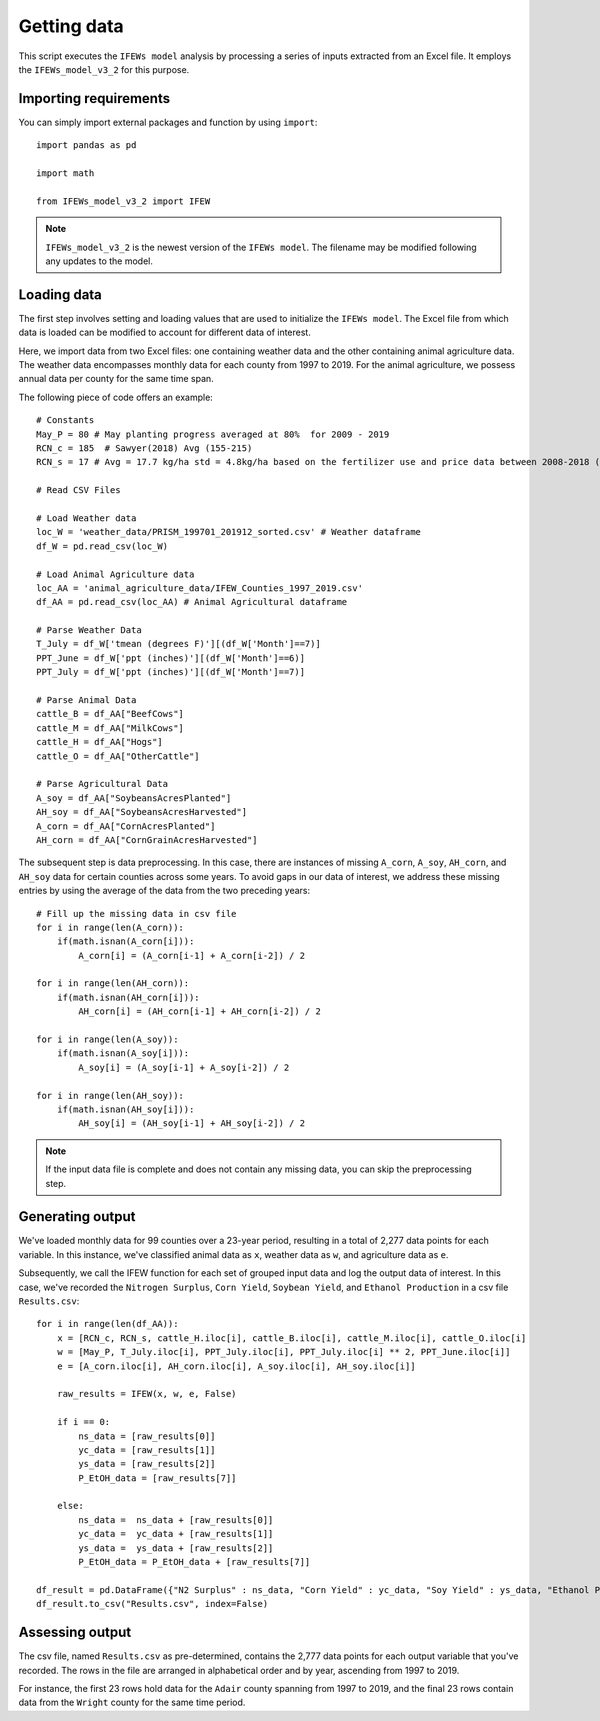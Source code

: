 Getting data
========================

This script executes the ``IFEWs model`` analysis by processing a series of inputs extracted from an Excel file. 
It employs the ``IFEWs_model_v3_2`` for this purpose.


Importing requirements 
------------------------------------
You can simply import external packages and function by using ``import``::

	import pandas as pd
	
	import math

	from IFEWs_model_v3_2 import IFEW

.. note::

   ``IFEWs_model_v3_2`` is the newest version of the ``IFEWs model``. 
   The filename may be modified following any updates to the model. 
   

Loading data
------------------------------------

The first step involves setting and loading values that are used to initialize the ``IFEWs model``. The Excel file from which data is loaded can be modified to account for different data of interest. 

Here, we import data from two Excel files: one containing weather data and the other containing animal agriculture data. The weather data encompasses monthly data for each county from 1997 to 2019. For the animal agriculture, we possess annual data per county for the same time span. 

The following piece of code offers an example::

	# Constants
	May_P = 80 # May planting progress averaged at 80%  for 2009 - 2019
	RCN_c = 185  # Sawyer(2018) Avg (155-215)
	RCN_s = 17 # Avg = 17.7 kg/ha std = 4.8kg/ha based on the fertilizer use and price data between 2008-2018 (USDA, 2019)

	# Read CSV Files

	# Load Weather data
	loc_W = 'weather_data/PRISM_199701_201912_sorted.csv' # Weather dataframe
	df_W = pd.read_csv(loc_W)

	# Load Animal Agriculture data
	loc_AA = 'animal_agriculture_data/IFEW_Counties_1997_2019.csv'
	df_AA = pd.read_csv(loc_AA) # Animal Agricultural dataframe

	# Parse Weather Data
	T_July = df_W['tmean (degrees F)'][(df_W['Month']==7)]
	PPT_June = df_W['ppt (inches)'][(df_W['Month']==6)]
	PPT_July = df_W['ppt (inches)'][(df_W['Month']==7)]

	# Parse Animal Data
	cattle_B = df_AA["BeefCows"]
	cattle_M = df_AA["MilkCows"]                
	cattle_H = df_AA["Hogs"]
	cattle_O = df_AA["OtherCattle"]	
	
	# Parse Agricultural Data
	A_soy = df_AA["SoybeansAcresPlanted"]
	AH_soy = df_AA["SoybeansAcresHarvested"] 
	A_corn = df_AA["CornAcresPlanted"]
	AH_corn = df_AA["CornGrainAcresHarvested"]	


The subsequent step is data preprocessing. In this case, there are instances of missing ``A_corn``, ``A_soy``, ``AH_corn``, and ``AH_soy`` data for certain counties across some years. To avoid gaps in our data of interest, we address these missing entries by using the average of the data from the two preceding years::

	# Fill up the missing data in csv file
	for i in range(len(A_corn)): 
	    if(math.isnan(A_corn[i])):
	        A_corn[i] = (A_corn[i-1] + A_corn[i-2]) / 2
	        
	for i in range(len(AH_corn)): 
	    if(math.isnan(AH_corn[i])):
	        AH_corn[i] = (AH_corn[i-1] + AH_corn[i-2]) / 2
	        
	for i in range(len(A_soy)): 
	    if(math.isnan(A_soy[i])):
	        A_soy[i] = (A_soy[i-1] + A_soy[i-2]) / 2
	        
	for i in range(len(AH_soy)): 
	    if(math.isnan(AH_soy[i])):
	        AH_soy[i] = (AH_soy[i-1] + AH_soy[i-2]) / 2

.. note::

	If the input data file is complete and does not contain any missing data, you can skip the preprocessing step.


Generating output
------------------------------------
We've loaded monthly data for 99 counties over a 23-year period, resulting in a total of 2,277 data points for each variable. In this instance, we've classified animal data as ``x``, weather data as ``w``, and agriculture data as ``e``. 

Subsequently, we call the IFEW function for each set of grouped input data and log the output data of interest.
In this case, we've recorded the ``Nitrogen Surplus``, ``Corn Yield``, ``Soybean Yield``, and ``Ethanol Production`` in a csv file ``Results.csv``::

	for i in range(len(df_AA)): 	
	    x = [RCN_c, RCN_s, cattle_H.iloc[i], cattle_B.iloc[i], cattle_M.iloc[i], cattle_O.iloc[i]
	    w = [May_P, T_July.iloc[i], PPT_July.iloc[i], PPT_July.iloc[i] ** 2, PPT_June.iloc[i]]
	    e = [A_corn.iloc[i], AH_corn.iloc[i], A_soy.iloc[i], AH_soy.iloc[i]]
	    
	    raw_results = IFEW(x, w, e, False)
	    
	    if i == 0:
	        ns_data = [raw_results[0]]
        	yc_data = [raw_results[1]]
        	ys_data = [raw_results[2]]
        	P_EtOH_data = [raw_results[7]]
        	
	    else:   	 
	        ns_data =  ns_data + [raw_results[0]]
	        yc_data =  yc_data + [raw_results[1]]
	        ys_data =  ys_data + [raw_results[2]]
	        P_EtOH_data = P_EtOH_data + [raw_results[7]]

	df_result = pd.DataFrame({"N2 Surplus" : ns_data, "Corn Yield" : yc_data, "Soy Yield" : ys_data, "Ethanol Production" : P_EtOH_data })
	df_result.to_csv("Results.csv", index=False)


Assessing output
------------------
The csv file, named ``Results.csv`` as pre-determined, contains the 2,777 data points for each output variable that you've recorded. The rows in the file are arranged in alphabetical order and by year, ascending from 1997 to 2019.

For instance, the first 23 rows hold data for the ``Adair`` county spanning from 1997 to 2019, and the final 23 rows contain data from the ``Wright`` county for the same time period.
